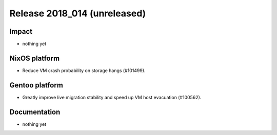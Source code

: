 .. XXX update on release :Publish Date: YYYY-MM-DD

Release 2018_014 (unreleased)
-----------------------------

Impact
^^^^^^

* nothing yet


NixOS platform
^^^^^^^^^^^^^^

* Reduce VM crash probability on storage hangs (#101499).


Gentoo platform
^^^^^^^^^^^^^^^

* Greatly improve live migration stability and speed up VM host evacuation
  (#100562).


Documentation
^^^^^^^^^^^^^

* nothing yet


.. vim: set spell spelllang=en:
